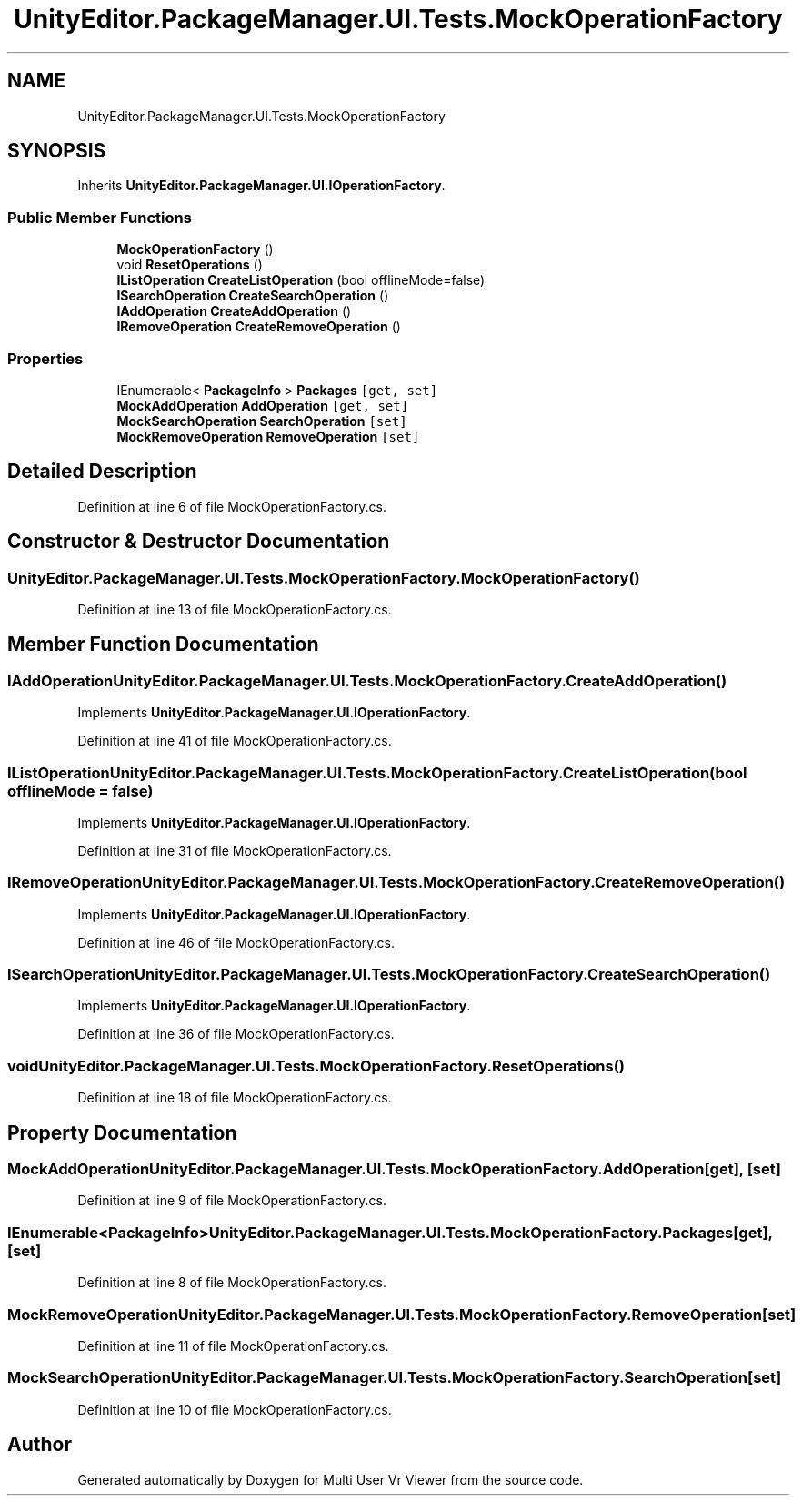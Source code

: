 .TH "UnityEditor.PackageManager.UI.Tests.MockOperationFactory" 3 "Sat Jul 20 2019" "Version https://github.com/Saurabhbagh/Multi-User-VR-Viewer--10th-July/" "Multi User Vr Viewer" \" -*- nroff -*-
.ad l
.nh
.SH NAME
UnityEditor.PackageManager.UI.Tests.MockOperationFactory
.SH SYNOPSIS
.br
.PP
.PP
Inherits \fBUnityEditor\&.PackageManager\&.UI\&.IOperationFactory\fP\&.
.SS "Public Member Functions"

.in +1c
.ti -1c
.RI "\fBMockOperationFactory\fP ()"
.br
.ti -1c
.RI "void \fBResetOperations\fP ()"
.br
.ti -1c
.RI "\fBIListOperation\fP \fBCreateListOperation\fP (bool offlineMode=false)"
.br
.ti -1c
.RI "\fBISearchOperation\fP \fBCreateSearchOperation\fP ()"
.br
.ti -1c
.RI "\fBIAddOperation\fP \fBCreateAddOperation\fP ()"
.br
.ti -1c
.RI "\fBIRemoveOperation\fP \fBCreateRemoveOperation\fP ()"
.br
.in -1c
.SS "Properties"

.in +1c
.ti -1c
.RI "IEnumerable< \fBPackageInfo\fP > \fBPackages\fP\fC [get, set]\fP"
.br
.ti -1c
.RI "\fBMockAddOperation\fP \fBAddOperation\fP\fC [get, set]\fP"
.br
.ti -1c
.RI "\fBMockSearchOperation\fP \fBSearchOperation\fP\fC [set]\fP"
.br
.ti -1c
.RI "\fBMockRemoveOperation\fP \fBRemoveOperation\fP\fC [set]\fP"
.br
.in -1c
.SH "Detailed Description"
.PP 
Definition at line 6 of file MockOperationFactory\&.cs\&.
.SH "Constructor & Destructor Documentation"
.PP 
.SS "UnityEditor\&.PackageManager\&.UI\&.Tests\&.MockOperationFactory\&.MockOperationFactory ()"

.PP
Definition at line 13 of file MockOperationFactory\&.cs\&.
.SH "Member Function Documentation"
.PP 
.SS "\fBIAddOperation\fP UnityEditor\&.PackageManager\&.UI\&.Tests\&.MockOperationFactory\&.CreateAddOperation ()"

.PP
Implements \fBUnityEditor\&.PackageManager\&.UI\&.IOperationFactory\fP\&.
.PP
Definition at line 41 of file MockOperationFactory\&.cs\&.
.SS "\fBIListOperation\fP UnityEditor\&.PackageManager\&.UI\&.Tests\&.MockOperationFactory\&.CreateListOperation (bool offlineMode = \fCfalse\fP)"

.PP
Implements \fBUnityEditor\&.PackageManager\&.UI\&.IOperationFactory\fP\&.
.PP
Definition at line 31 of file MockOperationFactory\&.cs\&.
.SS "\fBIRemoveOperation\fP UnityEditor\&.PackageManager\&.UI\&.Tests\&.MockOperationFactory\&.CreateRemoveOperation ()"

.PP
Implements \fBUnityEditor\&.PackageManager\&.UI\&.IOperationFactory\fP\&.
.PP
Definition at line 46 of file MockOperationFactory\&.cs\&.
.SS "\fBISearchOperation\fP UnityEditor\&.PackageManager\&.UI\&.Tests\&.MockOperationFactory\&.CreateSearchOperation ()"

.PP
Implements \fBUnityEditor\&.PackageManager\&.UI\&.IOperationFactory\fP\&.
.PP
Definition at line 36 of file MockOperationFactory\&.cs\&.
.SS "void UnityEditor\&.PackageManager\&.UI\&.Tests\&.MockOperationFactory\&.ResetOperations ()"

.PP
Definition at line 18 of file MockOperationFactory\&.cs\&.
.SH "Property Documentation"
.PP 
.SS "\fBMockAddOperation\fP UnityEditor\&.PackageManager\&.UI\&.Tests\&.MockOperationFactory\&.AddOperation\fC [get]\fP, \fC [set]\fP"

.PP
Definition at line 9 of file MockOperationFactory\&.cs\&.
.SS "IEnumerable<\fBPackageInfo\fP> UnityEditor\&.PackageManager\&.UI\&.Tests\&.MockOperationFactory\&.Packages\fC [get]\fP, \fC [set]\fP"

.PP
Definition at line 8 of file MockOperationFactory\&.cs\&.
.SS "\fBMockRemoveOperation\fP UnityEditor\&.PackageManager\&.UI\&.Tests\&.MockOperationFactory\&.RemoveOperation\fC [set]\fP"

.PP
Definition at line 11 of file MockOperationFactory\&.cs\&.
.SS "\fBMockSearchOperation\fP UnityEditor\&.PackageManager\&.UI\&.Tests\&.MockOperationFactory\&.SearchOperation\fC [set]\fP"

.PP
Definition at line 10 of file MockOperationFactory\&.cs\&.

.SH "Author"
.PP 
Generated automatically by Doxygen for Multi User Vr Viewer from the source code\&.
